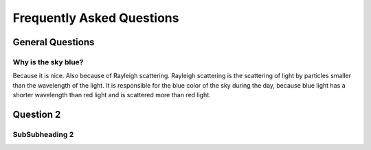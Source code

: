 Frequently Asked Questions
==========================

General Questions
-----------------

.. _sky_blue_label:

Why is the sky blue?
~~~~~~~~~~~~~~~~~~~~

Because it is nice. Also because of Rayleigh scattering. 
Rayleigh scattering is the scattering of light by particles smaller than the wavelength of the light.
It is responsible for the blue color of the sky during the day, because blue light has a shorter
wavelength than red light and is scattered more than red light.

Question 2
----------

SubSubheading 2
~~~~~~~~~~~~~~~

